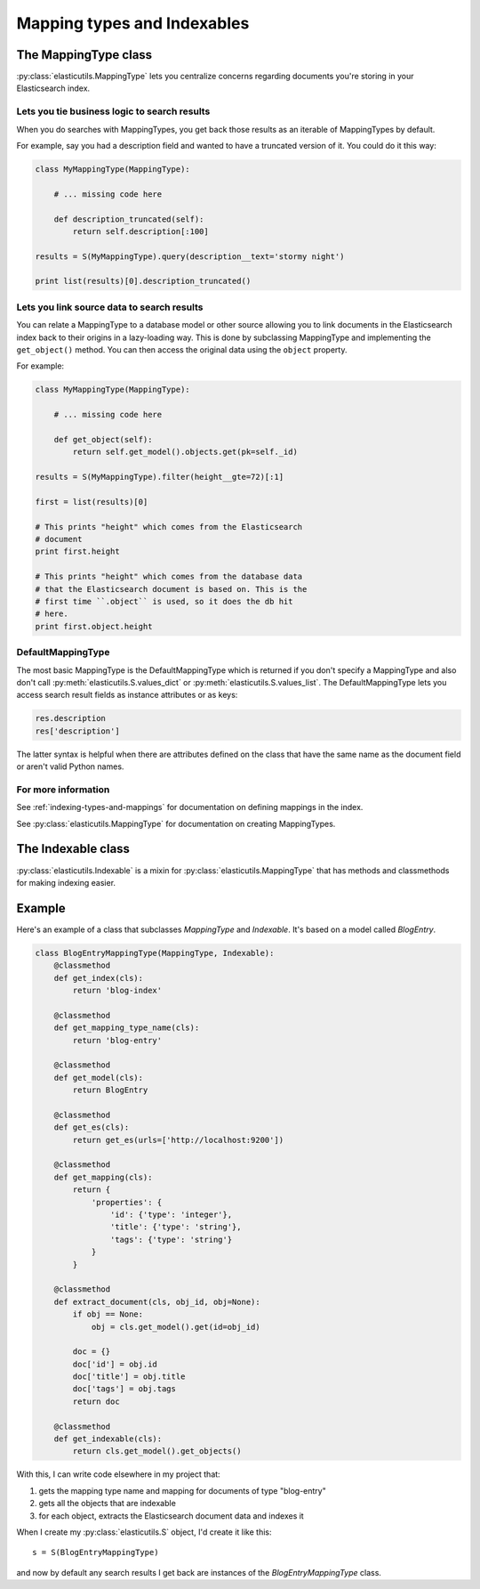 .. _mapping-type-chapter:

==============================
 Mapping types and Indexables
==============================

The MappingType class
=====================

:py:class:`elasticutils.MappingType` lets you centralize concerns
regarding documents you're storing in your Elasticsearch index.


Lets you tie business logic to search results
---------------------------------------------

When you do searches with MappingTypes, you get back those results as
an iterable of MappingTypes by default.

For example, say you had a description field and wanted to have a
truncated version of it. You could do it this way:

.. code-block:: python

    class MyMappingType(MappingType):

        # ... missing code here

        def description_truncated(self):
            return self.description[:100]

    results = S(MyMappingType).query(description__text='stormy night')

    print list(results)[0].description_truncated()


Lets you link source data to search results
-------------------------------------------

You can relate a MappingType to a database model or other source
allowing you to link documents in the Elasticsearch index back to
their origins in a lazy-loading way. This is done by subclassing
MappingType and implementing the ``get_object()`` method. You can then
access the original data using the ``object`` property.

For example:

.. code-block:: python

    class MyMappingType(MappingType):

        # ... missing code here

        def get_object(self):
            return self.get_model().objects.get(pk=self._id)

    results = S(MyMappingType).filter(height__gte=72)[:1]

    first = list(results)[0]

    # This prints "height" which comes from the Elasticsearch
    # document
    print first.height

    # This prints "height" which comes from the database data
    # that the Elasticsearch document is based on. This is the
    # first time ``.object`` is used, so it does the db hit
    # here.
    print first.object.height


DefaultMappingType
------------------

The most basic MappingType is the DefaultMappingType which is returned
if you don't specify a MappingType and also don't call
:py:meth:`elasticutils.S.values_dict` or
:py:meth:`elasticutils.S.values_list`. The DefaultMappingType lets
you access search result fields as instance attributes or as keys:

.. code-block:: python

    res.description
    res['description']


The latter syntax is helpful when there are attributes defined on the
class that have the same name as the document field or aren't valid
Python names.


For more information
--------------------

See :ref:`indexing-types-and-mappings` for documentation on defining
mappings in the index.

See :py:class:`elasticutils.MappingType` for documentation on creating
MappingTypes.


The Indexable class
===================

:py:class:`elasticutils.Indexable` is a mixin for
:py:class:`elasticutils.MappingType` that has methods and classmethods
for making indexing easier.


Example
=======

Here's an example of a class that subclasses `MappingType` and
`Indexable`. It's based on a model called `BlogEntry`.

.. code-block:: python

    class BlogEntryMappingType(MappingType, Indexable):
        @classmethod
        def get_index(cls):
            return 'blog-index'

        @classmethod
        def get_mapping_type_name(cls):
            return 'blog-entry'

        @classmethod
        def get_model(cls):
            return BlogEntry

        @classmethod
        def get_es(cls):
            return get_es(urls=['http://localhost:9200'])

        @classmethod
        def get_mapping(cls):
            return {
                'properties': {
                    'id': {'type': 'integer'},
                    'title': {'type': 'string'},
                    'tags': {'type': 'string'}
                }
            }

        @classmethod
        def extract_document(cls, obj_id, obj=None):
            if obj == None:
                obj = cls.get_model().get(id=obj_id)

            doc = {}
            doc['id'] = obj.id
            doc['title'] = obj.title
            doc['tags'] = obj.tags
            return doc

        @classmethod
        def get_indexable(cls):
            return cls.get_model().get_objects()


With this, I can write code elsewhere in my project that:

1. gets the mapping type name and mapping for documents of type
   "blog-entry"
2. gets all the objects that are indexable
3. for each object, extracts the Elasticsearch document data and
   indexes it

When I create my :py:class:`elasticutils.S` object, I'd create it like
this::

    s = S(BlogEntryMappingType)


and now by default any search results I get back are instances of the
`BlogEntryMappingType` class.

